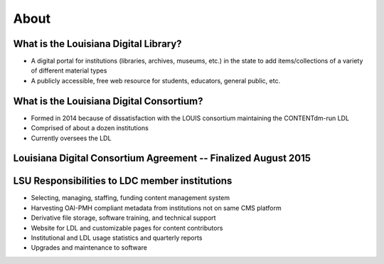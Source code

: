 =====
About
=====

***************************************************
What is the Louisiana Digital Library?
***************************************************

* A digital portal for institutions (libraries, archives, museums, etc.) in the state to add items/collections of a variety of different material types
* A publicly accessible, free web resource for students, educators, general public, etc.

***************************************************
What is the Louisiana Digital Consortium?
***************************************************

* Formed in 2014 because of dissatisfaction with the LOUIS consortium maintaining the CONTENTdm-run LDL
* Comprised of about a dozen institutions
* Currently oversees the LDL

*****************************************************************
Louisiana Digital Consortium Agreement -- Finalized August 2015
*****************************************************************

*****************************************************************
LSU Responsibilities to LDC member institutions
*****************************************************************

* Selecting, managing, staffing, funding content management system
* Harvesting OAI-PMH compliant metadata from institutions not on same CMS platform
* Derivative file storage, software training, and technical support
* Website for LDL and customizable pages for content contributors
* Institutional and LDL usage statistics and quarterly reports
* Upgrades and maintenance to software
